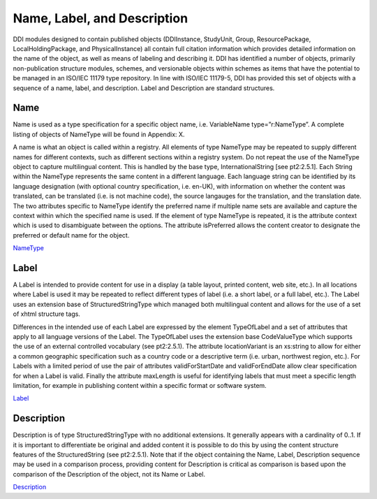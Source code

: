 Name, Label, and Description
=============================

DDI modules designed to contain published objects (DDIInstance,
StudyUnit, Group, ResourcePackage, LocalHoldingPackage, and
PhysicalInstance) all contain full citation information which provides
detailed information on the name of the object, as well as means of
labeling and describing it. DDI has identified a number of objects,
primarily non-publication structure modules, schemes, and versionable
objects within schemes as items that have the potential to be managed in
an ISO/IEC 11179 type repository. In line with ISO/IEC 11179-5, DDI has
provided this set of objects with a sequence of a name, label, and
description. Label and Description are standard structures.

Name
-----

Name is used as a type specification for a specific object name, i.e.
VariableName type=”r:NameType”. A complete listing of objects of
NameType will be found in Appendix: X.

A name is what an object is called within a registry. All elements of
type NameType may be repeated to supply different names for different
contexts, such as different sections within a registry system. Do not
repeat the use of the NameType object to capture multilingual content.
This is handled by the base type, InternationalString [see pt2:2.5.1].
Each String within the NameType represents the same content in a
different language. Each language string can be identified by its
language designation (with optional country specification, i.e. en-UK),
with information on whether the content was translated, can be
translated (i.e. is not machine code), the source langauges for the
translation, and the translation date. The two attributes specific to
NameType identify the preferred name if multiple name sets are available
and capture the context within which the specified name is used. If the
element of type NameType is repeated, it is the attribute context which
is used to disambiguate between the options. The attribute isPreferred
allows the content creator to designate the preferred or default name
for the object.

`NameType <http://www.ddialliance.org/Specification/DDI-Lifecycle/3.2/XMLSchema/FieldLevelDocumentation/schemas/reusable_xsd/complexTypes/NameType.html>`_

Label
-------

A Label is intended to provide content for use in a display (a table layout, printed content, web site, etc.). In all locations where Label is used it may be repeated to reflect different types of label (i.e. a short label, or a full label, etc.). The Label uses an extension base of StructuredStringType which managed both multilingual content and allows for the use of a set of xhtml structure tags.

Differences in the intended use of each Label are expressed by the element TypeOfLabel and a set of attributes that apply to all language versions of the Label. The TypeOfLabel uses the extension base CodeValueType which supports the use of an external controlled
vocabulary (see pt2:2.5.1). The attribute locationVariant is an xs:string to allow for either a common geographic specification such as
a country code or a descriptive term (i.e. urban, northwest region, etc.). For Labels with a limited period of use the pair of attributes validForStartDate and validForEndDate allow clear specification for when a Label is valid. Finally the attribute maxLength is useful for identifying labels that must meet a specific length limitation, for example in publishing content within a specific format or software system.

`Label <http://www.ddialliance.org/Specification/DDI-Lifecycle/3.2/XMLSchema/FieldLevelDocumentation/schemas/reusable_xsd/elements/Label.html>`_

Description
-------------

Description is of type StructuredStringType with no additional extensions. It generally appears with a cardinality of 0..1. If it is
important to differentiate be original and added content it is possible to do this by using the content structure features of the
StructuredString (see pt2:2.5.1). Note that if the object containing the Name, Label, Description sequence may be used in a comparison process, providing content for Description is critical as comparison is based upon the comparison of the Description of the object, not its Name or Label.

`Description <http://www.ddialliance.org/Specification/DDI-Lifecycle/3.2/XMLSchema/FieldLevelDocumentation/schemas/reusable_xsd/elements/Description.html>`_
